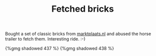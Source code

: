#+layout: post
#+title: Fetched bricks
#+tags: cobra garage
#+type: post
#+published: true

Bought a set of classic bricks from
[[http://marktplaats.nl][marktplaats.nl]] and abused the horse trailer
to fetch them. Interesting ride. :-)

#+BEGIN_HTML
{%gmg shadowed 437 %}
#+END_HTML

#+BEGIN_HTML
{%gmg shadowed 438 %}
#+END_HTML
